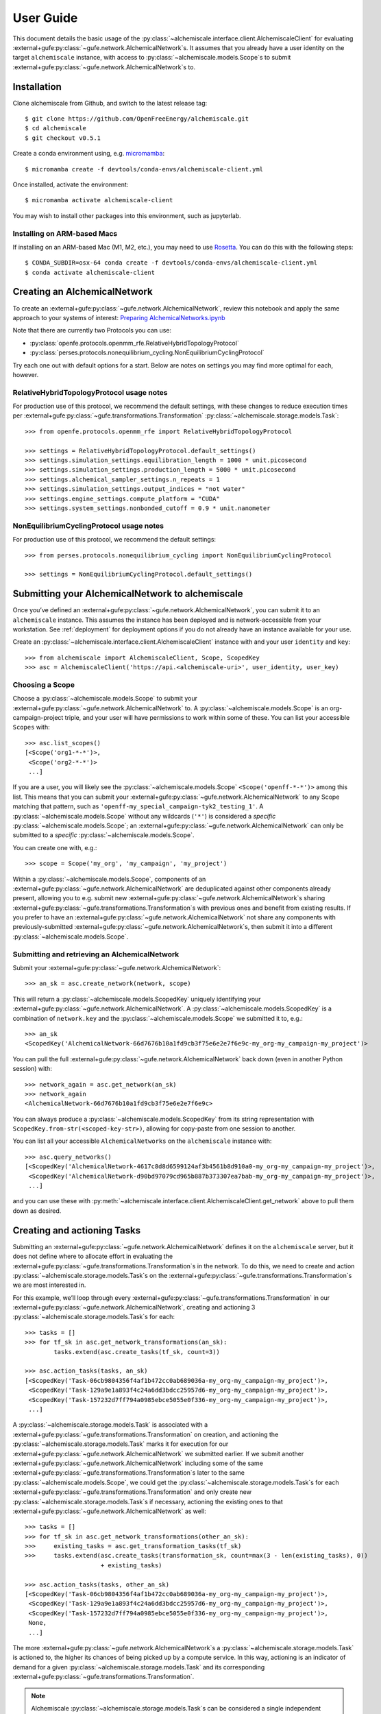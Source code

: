 .. _user-guide:

##########
User Guide
##########

This document details the basic usage of the :py:class:`~alchemiscale.interface.client.AlchemiscaleClient` for evaluating :external+gufe:py:class:`~gufe.network.AlchemicalNetwork`\s.
It assumes that you already have a user identity on the target ``alchemiscale`` instance, with access to :py:class:`~alchemiscale.models.Scope`\s to submit :external+gufe:py:class:`~gufe.network.AlchemicalNetwork`\s to.


************
Installation
************

Clone alchemiscale from Github, and switch to the latest release tag::

    $ git clone https://github.com/OpenFreeEnergy/alchemiscale.git
    $ cd alchemiscale
    $ git checkout v0.5.1

Create a conda environment using, e.g. `micromamba`_::

    $ micromamba create -f devtools/conda-envs/alchemiscale-client.yml

Once installed, activate the environment::

    $ micromamba activate alchemiscale-client

You may wish to install other packages into this environment, such as jupyterlab.

.. _micromamba: https://github.com/mamba-org/micromamba-releases


Installing on ARM-based Macs
============================

If installing on an ARM-based Mac (M1, M2, etc.), you may need to use `Rosetta`_. You can do this with the following steps::

    $ CONDA_SUBDIR=osx-64 conda create -f devtools/conda-envs/alchemiscale-client.yml
    $ conda activate alchemiscale-client

.. _Rosetta: https://support.apple.com/en-us/HT211861


*****************************
Creating an AlchemicalNetwork
*****************************

To create an :external+gufe:py:class:`~gufe.network.AlchemicalNetwork`, review this notebook and apply the same approach to your systems of interest: `Preparing AlchemicalNetworks.ipynb`_

Note that there are currently two Protocols you can use:

* :py:class:`openfe.protocols.openmm_rfe.RelativeHybridTopologyProtocol`
* :py:class:`perses.protocols.nonequilibrium_cycling.NonEquilibriumCyclingProtocol`

Try each one out with default options for a start. Below are notes on settings you may find more optimal for each, however.


.. _Preparing AlchemicalNetworks.ipynb: https://github.com/OpenFreeEnergy/ExampleNotebooks/blob/main/networks/Preparing%20AlchemicalNetworks.ipynb


RelativeHybridTopologyProtocol usage notes
==========================================

For production use of this protocol, we recommend the default settings, with these changes to reduce execution times per :external+gufe:py:class:`~gufe.transformations.Transformation` :py:class:`~alchemiscale.storage.models.Task`::

    >>> from openfe.protocols.openmm_rfe import RelativeHybridTopologyProtocol

    >>> settings = RelativeHybridTopologyProtocol.default_settings()
    >>> settings.simulation_settings.equilibration_length = 1000 * unit.picosecond
    >>> settings.simulation_settings.production_length = 5000 * unit.picosecond
    >>> settings.alchemical_sampler_settings.n_repeats = 1
    >>> settings.simulation_settings.output_indices = "not water"
    >>> settings.engine_settings.compute_platform = "CUDA"
    >>> settings.system_settings.nonbonded_cutoff = 0.9 * unit.nanometer


NonEquilibriumCyclingProtocol usage notes
=========================================

For production use of this protocol, we recommend the default settings::

    >>> from perses.protocols.nonequilibrium_cycling import NonEquilibriumCyclingProtocol

    >>> settings = NonEquilibriumCyclingProtocol.default_settings()


.. _user-guide-submit-network:

*************************************************
Submitting your AlchemicalNetwork to alchemiscale
*************************************************

Once you’ve defined an :external+gufe:py:class:`~gufe.network.AlchemicalNetwork`, you can submit it to an ``alchemiscale`` instance.
This assumes the instance has been deployed and is network-accessible from your workstation.
See :ref:`deployment` for deployment options if you do not already have an instance available for your use.

Create an :py:class:`~alchemiscale.interface.client.AlchemiscaleClient` instance with and your user ``identity`` and ``key``::

    >>> from alchemiscale import AlchemiscaleClient, Scope, ScopedKey
    >>> asc = AlchemiscaleClient('https://api.<alchemiscale-uri>', user_identity, user_key)


Choosing a Scope
================

Choose a :py:class:`~alchemiscale.models.Scope` to submit your :external+gufe:py:class:`~gufe.network.AlchemicalNetwork` to. 
A :py:class:`~alchemiscale.models.Scope` is an org-campaign-project triple, and your user will have permissions to work within some of these.
You can list your accessible ``Scopes`` with::

    >>> asc.list_scopes()
    [<Scope('org1-*-*')>,
     <Scope('org2-*-*')>
     ...]

If you are a user, you will likely see the :py:class:`~alchemiscale.models.Scope` ``<Scope('openff-*-*')>`` among this list. 
This means that you can submit your :external+gufe:py:class:`~gufe.network.AlchemicalNetwork` to any Scope matching that pattern, such as ``'openff-my_special_campaign-tyk2_testing_1'``.
A :py:class:`~alchemiscale.models.Scope` without any wildcards (``'*'``) is considered a *specific* :py:class:`~alchemiscale.models.Scope`; an :external+gufe:py:class:`~gufe.network.AlchemicalNetwork` can only be submitted to a *specific* :py:class:`~alchemiscale.models.Scope`.

You can create one with, e.g.::

    >>> scope = Scope('my_org', 'my_campaign', 'my_project')

Within a :py:class:`~alchemiscale.models.Scope`, components of an :external+gufe:py:class:`~gufe.network.AlchemicalNetwork` are deduplicated against other components already present, allowing you to e.g. submit new :external+gufe:py:class:`~gufe.network.AlchemicalNetwork`\s sharing :external+gufe:py:class:`~gufe.transformations.Transformation`\s with previous ones and benefit from existing results.
If you prefer to have an :external+gufe:py:class:`~gufe.network.AlchemicalNetwork` not share any components with previously-submitted :external+gufe:py:class:`~gufe.network.AlchemicalNetwork`\s, then submit it into a different :py:class:`~alchemiscale.models.Scope`.


Submitting and retrieving an AlchemicalNetwork
==============================================

Submit your :external+gufe:py:class:`~gufe.network.AlchemicalNetwork`::

    >>> an_sk = asc.create_network(network, scope)

This will return a :py:class:`~alchemiscale.models.ScopedKey` uniquely identifying your :external+gufe:py:class:`~gufe.network.AlchemicalNetwork`. A :py:class:`~alchemiscale.models.ScopedKey` is a combination of ``network.key`` and the :py:class:`~alchemiscale.models.Scope` we submitted it to, e.g.::

    >>> an_sk
    <ScopedKey('AlchemicalNetwork-66d7676b10a1fd9cb3f75e6e2e7f6e9c-my_org-my_campaign-my_project')>

You can pull the full :external+gufe:py:class:`~gufe.network.AlchemicalNetwork` back down (even in another Python session) with::

    >>> network_again = asc.get_network(an_sk)
    >>> network_again
    <AlchemicalNetwork-66d7676b10a1fd9cb3f75e6e2e7f6e9c>

You can always produce a :py:class:`~alchemiscale.models.ScopedKey` from its string representation with ``ScopedKey.from-str(<scoped-key-str>)``, allowing for copy-paste from one session to another.

You can list all your accessible ``AlchemicalNetworks`` on the ``alchemiscale`` instance with::

    >>> asc.query_networks()
    [<ScopedKey('AlchemicalNetwork-4617c8d8d6599124af3b4561b8d910a0-my_org-my_campaign-my_project')>,
     <ScopedKey('AlchemicalNetwork-d90bd97079cd965b887b373307ea7bab-my_org-my_campaign-my_project')>,
     ...]

and you can use these with :py:meth:`~alchemiscale.interface.client.AlchemiscaleClient.get_network` above to pull them down as desired.


.. _user-guide-create-tasks:

****************************
Creating and actioning Tasks
****************************

Submitting an :external+gufe:py:class:`~gufe.network.AlchemicalNetwork` defines it on the ``alchemiscale`` server, but it does not define where to allocate effort in evaluating the :external+gufe:py:class:`~gufe.transformations.Transformation`\s in the network.
To do this, we need to create and action :py:class:`~alchemiscale.storage.models.Task`\s on the :external+gufe:py:class:`~gufe.transformations.Transformation`\s we are most interested in.

For this example, we’ll loop through every :external+gufe:py:class:`~gufe.transformations.Transformation` in our :external+gufe:py:class:`~gufe.network.AlchemicalNetwork`, creating and actioning 3 :py:class:`~alchemiscale.storage.models.Task`\s for each::

    >>> tasks = []
    >>> for tf_sk in asc.get_network_transformations(an_sk):
            tasks.extend(asc.create_tasks(tf_sk, count=3))
    
    >>> asc.action_tasks(tasks, an_sk)
    [<ScopedKey('Task-06cb9804356f4af1b472cc0ab689036a-my_org-my_campaign-my_project')>,
     <ScopedKey('Task-129a9e1a893f4c24a6dd3bdcc25957d6-my_org-my_campaign-my_project')>,
     <ScopedKey('Task-157232d7ff794a0985ebce5055e0f336-my_org-my_campaign-my_project')>,
     ...]

A :py:class:`~alchemiscale.storage.models.Task` is associated with a :external+gufe:py:class:`~gufe.transformations.Transformation` on creation, and actioning the :py:class:`~alchemiscale.storage.models.Task` marks it for execution for our :external+gufe:py:class:`~gufe.network.AlchemicalNetwork` we submitted earlier.
If we submit another :external+gufe:py:class:`~gufe.network.AlchemicalNetwork` including some of the same :external+gufe:py:class:`~gufe.transformations.Transformation`\s later to the same :py:class:`~alchemiscale.models.Scope`, we could get the :py:class:`~alchemiscale.storage.models.Task`\s for each :external+gufe:py:class:`~gufe.transformations.Transformation` and only create new :py:class:`~alchemiscale.storage.models.Task`\s if necessary, actioning the existing ones to that :external+gufe:py:class:`~gufe.network.AlchemicalNetwork` as well::

    >>> tasks = []
    >>> for tf_sk in asc.get_network_transformations(other_an_sk):
    >>>     existing_tasks = asc.get_transformation_tasks(tf_sk)
    >>>     tasks.extend(asc.create_tasks(transformation_sk, count=max(3 - len(existing_tasks), 0)) 
                         + existing_tasks)

    >>> asc.action_tasks(tasks, other_an_sk)
    [<ScopedKey('Task-06cb9804356f4af1b472cc0ab689036a-my_org-my_campaign-my_project')>,
     <ScopedKey('Task-129a9e1a893f4c24a6dd3bdcc25957d6-my_org-my_campaign-my_project')>,
     <ScopedKey('Task-157232d7ff794a0985ebce5055e0f336-my_org-my_campaign-my_project')>,
     None,
     ...]

The more :external+gufe:py:class:`~gufe.network.AlchemicalNetwork`\s a :py:class:`~alchemiscale.storage.models.Task` is actioned to, the higher its chances of being picked up by a compute service.
In this way, actioning is an indicator of demand for a given :py:class:`~alchemiscale.storage.models.Task` and its corresponding :external+gufe:py:class:`~gufe.transformations.Transformation`.

.. note:: 
   Alchemiscale :py:class:`~alchemiscale.storage.models.Task`\s can be considered a single independent “repeat” of an alchemical transformation, or a :external+gufe:py:class:`~gufe.protocols.ProtocolDAG` as defined in :py:mod:`gufe`.
   What this exactly means will be subtly different depending on the type of alchemical :external+gufe:py:class:`~gufe.protocols.Protocol` employed.

   In the case of the :py:class:`~openfe.protocols.openmm_rfe.RelativeHybridTopologyProtocol` (i.e. for HREX, and SAMS), this effectively means that each :py:class:`~alchemiscale.storage.models.Task` carries out all the computation required to obtain a single estimate of the free energy (in practice one would want to do several repeats to get an idea of the sampling error).

   In the case of the :py:class:`~perses.protocols.nonequilibrium_cycling.NonEquilibriumCyclingProtocol`, a :py:class:`~alchemiscale.storage.models.Task` instead encompasses a non-equilibrium cycle and will return a single work estimate.
   The work values of multiple :py:class:`~alchemiscale.storage.models.Task`\s can then be gathered to obtain a free energy estimate, and more :py:class:`~alchemiscale.storage.models.Task`\s will improve the convergence of the estimate.


To get all :py:class:`~alchemiscale.storage.models.Task`\s actioned on an :external+gufe:py:class:`~gufe.network.AlchemicalNetwork`, you can use::

    >>> asc.get_network_actioned_tasks(an_sk)
    [<ScopedKey('Task-06cb9804356f4af1b472cc0ab689036a-my_org-my_campaign-my_project')>,
     <ScopedKey('Task-129a9e1a893f4c24a6dd3bdcc25957d6-my_org-my_campaign-my_project')>,
     <ScopedKey('Task-157232d7ff794a0985ebce5055e0f336-my_org-my_campaign-my_project')>,
     ...]

On the other hand, to get all :external+gufe:py:class:`~gufe.network.AlchemicalNetwork`\s a given :py:class:`~alchemiscale.storage.models.Task` is actioned on, you can use::

    >>> asc.get_task_actioned_networks(task)
    [<ScopedKey('AlchemicalNetwork-4617c8d8d6599124af3b4561b8d910a0-my_org-my_campaign-my_project')>,
     <ScopedKey('AlchemicalNetwork-66d7676b10a1fd9cb3f75e6e2e7f6e9c-my_org-my_campaign-my_project')>,
     ...]


Setting the weight of an AlchemicalNetwork
==========================================

When a compute service claims a :py:class:`~alchemiscale.storage.models.Task`, it first performs a weighted, random selection of :external+gufe:py:class:`~gufe.network.AlchemicalNetwork`\s in the :py:class:`~alchemiscale.models.Scope`\s visible to it.
Upon choosing an :external+gufe:py:class:`~gufe.network.AlchemicalNetwork`, it performs a weighted, random selection of :py:class:`~alchemiscale.storage.models.Task`\s actioned on that :external+gufe:py:class:`~gufe.network.AlchemicalNetwork`.

You can set the ``weight`` of an :external+gufe:py:class:`~gufe.network.AlchemicalNetwork` to influence the likelihood that the :py:class:`~alchemiscale.storage.models.Task`\s actioned on it are picked up for compute, increasing or decreasing the rate at which results become available relative to other :external+gufe:py:class:`~gufe.network.AlchemicalNetwork`\s.
To get and set the ``weight`` of an :external+gufe:py:class:`~gufe.network.AlchemicalNetwork`, use::

    >>> asc.get_network_weight(an_sk)
    0.5
    >>> asc.set_network_weight(an_sk, 0.9)
    >>> asc.get_network_weight(an_sk)
    0.9


Setting the weight of actioned Tasks
====================================

As mentioned above, upon choosing an :external+gufe:py:class:`~gufe.network.AlchemicalNetwork`, a compute service performs a weighted, random selection of :py:class:`~alchemiscale.storage.models.Task`\s actioned on that :external+gufe:py:class:`~gufe.network.AlchemicalNetwork`.
You can set the ``weight`` of an actioned :py:class:`~alchemiscale.storage.models.Task` to influence the likelihood that it will be picked up for compute relative to the other :py:class:`~alchemiscale.storage.models.Task`\s actioned on the given :external+gufe:py:class:`~gufe.network.AlchemicalNetwork`.
To set the ``weight`` of an actioned :py:class:`~alchemiscale.storage.models.Task` on an :external+gufe:py:class:`~gufe.network.AlchemicalNetwork`, use :py:meth:`~alchemiscale.interface.client.AlchemiscaleClient.action_tasks` with the ``weight`` keyword argument::

    >>> # get all networks that the given Task is actioned on, with weights as dict values
    >>> asc.get_task_actioned_networks(task, task_weights=True)
    {<ScopedKey('AlchemicalNetwork-4617c8d8d6599124af3b4561b8d910a0-my_org-my_campaign-my_project')>: 0.5,
     <ScopedKey('AlchemicalNetwork-66d7676b10a1fd9cb3f75e6e2e7f6e9c-my_org-my_campaign-my_project')>: 0.5}

    >>> asc.action_tasks([task], an_sk, weight=0.7)
    >>> asc.get_task_actioned_networks(task, task_weights=True)
    {<ScopedKey('AlchemicalNetwork-4617c8d8d6599124af3b4561b8d910a0-my_org-my_campaign-my_project')>: 0.5,
     <ScopedKey('AlchemicalNetwork-66d7676b10a1fd9cb3f75e6e2e7f6e9c-my_org-my_campaign-my_project')>: 0.7}

Because this ``weight`` is a property of the actions relationship between the :py:class:`~alchemiscale.storage.models.Task` and the :external+gufe:py:class:`~gufe.network.AlchemicalNetwork`, there is a distinct ``weight`` associated with each actions relationship between a :py:class:`~alchemiscale.storage.models.Task` and the :external+gufe:py:class:`~gufe.network.AlchemicalNetwork`\s it is actioned on.
These ``weight``\s can be set independently.
Also, the :py:meth:`~alchemiscale.interface.client.AlchemiscaleClient.action_tasks` method is idempotent, so repeated calls will serve to set the ``weight`` to the value specified, even for already-actioned :py:class:`~alchemiscale.storage.models.Task`\s.


Setting the priority of Tasks
=============================

The ``weight`` of an actioned :py:class:`~alchemiscale.storage.models.Task` influences how likely it is to be chosen among the other :py:class:`~alchemiscale.storage.models.Task`\s actioned on the given :external+gufe:py:class:`~gufe.network.AlchemicalNetwork`.
A complementary mechanism to ``weight`` is :py:class:`~alchemiscale.storage.models.Task` ``priority``, which is a property of the :py:class:`~alchemiscale.storage.models.Task` itself and introduces some determinism to when the :py:class:`~alchemiscale.storage.models.Task` is executed relative to other :py:class:`~alchemiscale.storage.models.Task`\s actioned on the same :external+gufe:py:class:`~gufe.network.AlchemicalNetwork`.
When a compute service has selected an :external+gufe:py:class:`~gufe.network.AlchemicalNetwork` to draw :py:class:`~alchemiscale.storage.models.Task`\s from, it first partitions the :py:class:`~alchemiscale.storage.models.Task`\s by ``priority``;
the weighted selection is then performed *only* on those :py:class:`~alchemiscale.storage.models.Task`\s of the same, highest priority.
In this way, a :py:class:`~alchemiscale.storage.models.Task` with ``priority`` 1 will always be chosen before a :py:class:`~alchemiscale.storage.models.Task` with ``priority`` 2, and so on, if they are both actioned on the same :external+gufe:py:class:`~gufe.network.AlchemicalNetwork`\s.

You can get and set the ``priority`` for a number of :py:class:`~alchemiscale.storage.models.Task`\s at a time with::

    >>> asc.get_tasks_priority(tasks)
    [5,
     1,
     3,
     ...]
    >>> asc.set_tasks_priority(tasks, [2, 3, 599, ...])
    [<ScopedKey('Task-06cb9804356f4af1b472cc0ab689036a-my_org-my_campaign-my_project')>,
     <ScopedKey('Task-129a9e1a893f4c24a6dd3bdcc25957d6-my_org-my_campaign-my_project')>,
     <ScopedKey('Task-157232d7ff794a0985ebce5055e0f336-my_org-my_campaign-my_project')>,
     ...]


.. note::
   Unlike the ``weight`` of an actioned :py:class:`~alchemiscale.storage.models.Task`, the ``priority`` of a :py:class:`~alchemiscale.storage.models.Task` is a property of a :py:class:`~alchemiscale.storage.models.Task` itself: it influences selection order of the :py:class:`~alchemiscale.storage.models.Task` for *every* :external+gufe:py:class:`~gufe.network.AlchemicalNetwork` it is actioned on.

*************************
Cancelling actioned Tasks
*************************

Only *actioned* :py:class:`~alchemiscale.storage.models.Task`\s are available for execution to compute services, and if you decide later that you would prefer a given :py:class:`~alchemiscale.storage.models.Task` not be actioned for a given :external+gufe:py:class:`~gufe.network.AlchemicalNetwork` you can *cancel* it.
To *cancel* a :py:class:`~alchemiscale.storage.models.Task` is the opposite of *actioning* it::

    >>> asc.cancel_tasks(tasks, an_sk)
    [<ScopedKey('Task-06cb9804356f4af1b472cc0ab689036a-my_org-my_campaign-my_project')>,
     <ScopedKey('Task-129a9e1a893f4c24a6dd3bdcc25957d6-my_org-my_campaign-my_project')>,
     <ScopedKey('Task-157232d7ff794a0985ebce5055e0f336-my_org-my_campaign-my_project')>,
     ...]


********************************
Getting the status of your Tasks
********************************

As you await results for your actioned :py:class:`~alchemiscale.storage.models.Task`\s, it’s often desirable to check their status to ensure they are running or completing at the rate you expect.
You can quickly obtain statuses for all Tasks associated with various levels, including:

* :py:class:`~alchemiscale.models.Scope`
* :external+gufe:py:class:`~gufe.network.AlchemicalNetwork`
* :external+gufe:py:class:`~gufe.transformations.Transformation`


Scope
=====

For example, to get the status counts for all :py:class:`~alchemiscale.storage.models.Task`\s within a particular :py:class:`~alchemiscale.models.Scope`, you could do::

    >>> # corresponds to the scope 'my_org-my_campaign-*'
    >>> asc.get_scope_status(Scope('my_org', 'my_campaign'))
    {'complete': 324,
     'error': 37,
     'invalid': 6,
     'deleted': 13,
     'waiting': 372,
     'running': 66}

For a *specific* :py:class:`~alchemiscale.models.Scope`, this will give status counts of all :py:class:`~alchemiscale.storage.models.Task`\s within that exact :py:class:`~alchemiscale.models.Scope`, assuming your user has permissions on it (see :py:meth:`~alchemiscale.interface.client.AlchemiscaleClient.list_scopes` for your accessible :py:class:`~alchemiscale.models.Scope` space).
For a *non-specific* :py:class:`~alchemiscale.models.Scope` (like ``my_org-my_campaign-*`` above), this will give the aggregate status counts across the :py:class:`~alchemiscale.models.Scope` space visible to your user under the given :py:class:`~alchemiscale.models.Scope`.

Calling :py:meth:`~alchemiscale.interface.client.AlchemiscaleClient.get_scope_status` without arguments will default to the highest non-specific :py:class:`~alchemiscale.models.Scope` of ``*-*-*``.

To get the individual statuses of all :py:class:`~alchemiscale.storage.models.Task`\s in a given :py:class:`~alchemiscale.models.Scope`, use the :py:meth:`~alchemiscale.interface.client.AlchemiscaleClient.query_tasks` method in combination with :py:meth:`~alchemiscale.interface.client.AlchemiscaleClient.get_tasks_status`::

    >>> tasks = asc.query_tasks(scope=Scope('my_org', 'my_campaign'))
    >>> asc.get_tasks_status(tasks)
    ['complete',
     'complete',
     'complete',
     'waiting',
     'complete',
     'error',
     'invalid',
     'running',
     'deleted',
     'complete'
     ...]


AlchemicalNetwork
=================

You can get the status counts of all :py:class:`~alchemiscale.storage.models.Task`\s associated with :external+gufe:py:class:`~gufe.transformations.Transformation`\s within a given :external+gufe:py:class:`~gufe.network.AlchemicalNetwork` with::

    >>> asc.get_network_status(an_sk)
    {'complete': 138,
     'error': 14,
     'invalid': 2,
     'deleted': 9,
     'waiting': 57,
     'running': 33}

Note that this will show status counts for all such :py:class:`~alchemiscale.storage.models.Task`\s, whether or not they have been actioned on the given :external+gufe:py:class:`~gufe.network.AlchemicalNetwork`.

To get the specific statuses of all :py:class:`~alchemiscale.storage.models.Task`\s for a given :external+gufe:py:class:`~gufe.network.AlchemicalNetwork`, use the :py:meth:`~alchemiscale.interface.client.AlchemiscaleClient.get_network_tasks` method in combination with :py:meth:`~alchemiscale.interface.client.AlchemiscaleClient.get_tasks_status`::

    >>> tasks = asc.get_network_tasks(an_sk)
    >>> asc.get_tasks_status(tasks)
    ['complete',
     'error',
     'waiting',
     'complete',
     'running',
     'running',
     'deleted',
     'invalid',
     ...]


Transformation
==============

To get the status counts of all :py:class:`~alchemiscale.storage.models.Task`\s associated with only a given :external+gufe:py:class:`~gufe.transformations.Transformation`, use::

    >>> asc.get_transformation_status(tf_sk)
    {'complete': 2,
     'error': 1,
     'running': 3}

To get the specific statuses of all :py:class:`~alchemiscale.storage.models.Task`\s for a given :external+gufe:py:class:`~gufe.transformations.Transformation`, use the :py:meth:`~alchemiscale.interface.client.AlchemiscaleClient.get_transformation_tasks` method in combination with :py:meth:`~alchemiscale.interface.client.AlchemiscaleClient.get_tasks_status`::

    >>> tasks = asc.get_transformation_tasks(tf_sk)
    >>> asc.get_tasks_status(tasks)
    ['complete',
     'error',
     'complete',
     'running',
     'running',
     'running']



******************************
Pulling and assembling results
******************************

A :py:class:`~gufe.protocols.Protocol` is attached to each :external+gufe:py:class:`~gufe.transformations.Transformation`, and that :external+gufe:py:class:`~gufe.protocols.Protocol` defines how each :py:class:`~alchemiscale.storage.models.Task` is computed.
It also defines how the results of each :py:class:`~alchemiscale.storage.models.Task` (called a :external+gufe:py:class:`~gufe.protocols.ProtocolDAGResult`) are combined to give an estimate of the free energy difference for that :external+gufe:py:class:`~gufe.transformations.Transformation`.

We can check the status of a :external+gufe:py:class:`~gufe.transformations.Transformation` with::

    >>> asc.get_transformation_status(tf_sk)
    {'complete': 2,
     'error': 1,
     'running': 3}

If there are complete :py:class:`~alchemiscale.storage.models.Task`\s, we can pull in all successful :external+gufe:py:class:`~gufe.protocols.ProtocolDAGResult`\s for the :external+gufe:py:class:`~gufe.transformations.Transformation` and combine them into a :external+gufe:py:class:`~gufe.protocols.ProtocolResult` corresponding to that :external+gufe:py:class:`~gufe.transformations.Transformation`/'s :external+gufe:py:class:`~gufe.protocols.Protocol` with::

    >>> protocol_result = asc.get_transformation_results(tf_sk)
    >>> protocol_result
    <RelativeHybridTopologyProtocolResult-44b0f588f5f3073aa58d86e1017ef623>

This object features a :external+gufe:py:meth:`~gufe.protocols.ProtocolResult.get_estimate` and :external+gufe:py:meth:`~gufe.protocols.ProtocolResult.get_uncertainty` method, giving the best available estimate of the free energy difference and its uncertainty. 

To pull the :external+gufe:py:class:`~gufe.protocols.ProtocolDAGResult`\s and not combine them into a :external+gufe:py:class:`~gufe.protocols.ProtocolResult` object, you can give ``return_protocoldagresults=True`` to this method.
Any number of :external+gufe:py:class:`~gufe.protocols.ProtocolDAGResult`\s can then be manually combined into a single :external+gufe:py:class:`~gufe.protocols.ProtocolResult` with::

    >>> # protocol_dag_results: List[ProtocolDAGResult]
    >>> protocol_dag_results = asc.get_transformation_results(tf_sk, return_protocoldagresults=True)
    >>> protocol_result = transformation.gather(protocol_dag_results)
    >>> protocol_result
    <RelativeHybridTopologyProtocolResult-44b0f588f5f3073aa58d86e1017ef623>

This can be useful for subsampling the available :external+gufe:py:class:`~gufe.protocols.ProtocolDAGResult`\s and building estimates from these subsamples, such as for an analysis of convergence for the :py:class:`~perses.protocols.nonequilibrium_cycling.NonEquilibriumCyclingProtocol`.

If you wish to pull results for only a single :py:class:`~alchemiscale.storage.models.Task`, you can do so with::

    >>> task: ScopedKey
    >>> protocol_dag_results = asc.get_task_results(task)
    >>> protocol_dag_results
    [<ProtocolDAGResult-54a3ed32cbd3e3d60d87b2a17519e399>]

You can then iteratively create and action new :py:class:`~alchemiscale.storage.models.Task`\s on your desired :external+gufe:py:class:`~gufe.transformations.Transformation`\s based on their current estimate and uncertainty, allocating effort where it will be most beneficial.

*******************
Dealing with errors
*******************

If you observe many errored :py:class:`~alchemiscale.storage.models.Task`\s from running :py:meth:`~alchemiscale.interface.client.AlchemiscaleClient.get_transformation_status`, you can introspect the traceback raised by the :py:class:`~alchemiscale.storage.models.Task` on execution.
For a given :external+gufe:py:class:`~gufe.transformations.Transformation`, you can pull down all failed results and print their exceptions and tracebacks with::

    >>> # failed_protocol_dag_results : List[ProtocolDAGResult]
    >>> failed_protocol_dag_results = asc.get_transformation_failures(tf_sk)
    >>> 
    >>> for failure in failed_protocol_dag_results:
    >>>     for failed_unit in failure.protocol_unit_failures:
    >>>         print(failed_unit.exception)
    >>>         print(failed_unit.traceback)

This may give you clues as to what is going wrong with your :external+gufe:py:class:`~gufe.transformations.Transformation`\s.
A failure may be a symptom of the environments the compute services are running with; it could also indicate some fundamental problems with the :external+gufe:py:class:`~gufe.transformations.Transformation`\s you are attempting to execute, and in this case trying to reproduce the error locally and experimenting with possible solutions is appropriate.
You may want to try different :external+gufe:py:class:`~gufe.protocols.Protocol` settings, different ``Mapping``\s, or try to adjust the components in your :external+gufe:py:class:`~gufe.chemicalsystem.ChemicalSystem`\s.

For a given :external+gufe:py:class:`~gufe.transformations.Transformation`, you can execute it locally with::

    >>> from gufe.protocols import execute_DAG
    >>> from pathlib import Path
    >>> 
    >>> transformation = asc.get_transformation(tf_sk)
    >>> protocol_dag = transformation.create()
    >>> 
    >>> testdir = Path('transformation-test/')
    >>> testdir.mkdir(exist_ok=True)
    >>> 
    >>> protocol_dag_result = execute_DAG(protocol_dag, 
    >>>                                   shared_basedir=testdir,
    >>>                                   scratch_basedir=testdir)
    >>>                                   
    >>> protocol_result = transformation.gather([protocol_dag_result])
    >>> protocol_result.get_estimate()
    >>> protocol_result.get_uncertainty()

Note that for some :external+gufe:py:class:`~gufe.protocols.Protocol`\s, your local machine may need to meet certain requirements:

* :py:class:`openfe.protocols.openmm_rfe.RelativeHybridTopologyProtocol`: NVIDIA GPU if ``settings.platform == 'CUDA'``
* :py:class:`~perses.protocols.nonequilibrium_cycling.NonEquilibriumCyclingProtocol`: OpenEye Toolkit license, NVIDIA GPU if ``settings.platform == 'CUDA'``

************************
Re-running errored Tasks
************************

If you believe an errored :py:class:`~alchemiscale.storage.models.Task` is due to a random failure (such as landing on a flaky compute host, or due to inherent stochasticity in the :external+gufe:py:class:`~gufe.protocols.Protocol` itself), or due to a systematic failure that has been resolved (such as a misconfigured compute environment, now remediated), you can choose to set that :py:class:`~alchemiscale.storage.models.Task`\'s status back to ``'waiting'``.
This will make it eligible for being claimed and executed again, perhaps succesfully.

Given a set of :py:class:`~alchemiscale.storage.models.Task`\s you wish to set back to ``'waiting'``, you can do::

    >>> asc.set_tasks_status(tasks, 'waiting')

Only :py:class:`~alchemiscale.storage.models.Task`\s with status ``'error'`` or ``'running'`` can be set back to ``'waiting'``; it is not possible to set :py:class:`~alchemiscale.storage.models.Task`\s with status ``'complete'``, ``'invalid'``, or ``'deleted'`` back to ``'waiting'``.

If you’re feeling confident, you could set all errored :py:class:`~alchemiscale.storage.models.Task`\s on a given :external+gufe:py:class:`~gufe.network.AlchemicalNetwork` with::

    >>> # first, get all tasks associated with network with status 'error'
    >>> tasks = asc.get_network_tasks(an_sk, status='error')
    >>> 
    >>> # set all these tasks to status 'waiting'
    >>> asc.set_tasks_status(tasks, 'waiting')
    [<ScopedKey('Task-06cb9804356f4af1b472cc0ab689036a-my_org-my_campaign-my_project')>,
     <ScopedKey('Task-129a9e1a893f4c24a6dd3bdcc25957d6-my_org-my_campaign-my_project')>,
     <ScopedKey('Task-157232d7ff794a0985ebce5055e0f336-my_org-my_campaign-my_project')>,
     ...]

***************************************************
Re-running Errored Tasks with Task Restart Patterns
***************************************************

Re-running errored :py:class`~alchemiscale.storage.models.Task`\s manually for known failure modes (such as those described in the previous section) quickly becomes tedious, especially for large networks.
Alternatively, you can add `regular expression <https://en.wikipedia.org/wiki/Regular_expression>`_ strings as Task restart patterns to an :external+gufe:py:class`~gufe.network.AlchemicalNetwork`.
These patterns _enforce_ the :external+gufe:py:class`~gufe.network.AlchemicalNetwork` and there is no limit to the number of patterns that can enforce an :external+gufe:py:class`~gufe.network.AlchemicalNetwork`.
As a result, :py:class`~alchemiscale.storage.models.Task`\s actioned on that :external+gufe:py:class`~gufe.network.AlchemicalNetwork` now support automatic restarts if the :py:class`~alchemiscale.storage.models.Task` fails during any part of its execution, provided that an enforcing pattern matches a traceback returned by any of the :py:class`~alchemiscale.storage.models.Task`\'s returned :external+gufe:py:class`~gufe.protocols.ProtocolUnitFailure`\s.
The number of restarts is controlled by the ``num_allowed_restarts`` parameter of the :py:meth:`~alchemiscale.interface.client.AlchemiscaleClient.add_task_restart_patterns` method.
If a :py:class`~alchemiscale.storage.models.Task` is restarted more than ``num_allowed_restarts`` times, the :py:class`~alchemiscale.storage.models.Task` is canceled and left with an ``error`` status.
As an example, if you wanted to rerun any :py:class`~alchemiscale.storage.models.Task` that failed with a ``RuntimeError`` _or_ a ``MemoryError`` and attempt it at least 5 times, you could add the following patterns:::

  >>> asc.add_task_restart_patterns(network_scoped_key, [r"RuntimeError: .+", r"MemoryError: Unable to allocate \d+ GiB"], 5)

Providing too general a pattern, such as the example above, you may consume compute resources on failures that are unavoidable.
On the other hand, an overly strict pattern (such as specifying explicit Gufe keys) will likely do nothing.
Therefore, it is best to find a balance in your patterns that matches your use-case.

Restart patterns enforcing an :external+gufe:py:class`~gufe.network.AlchemicalNetwork` can be retrieved with::

  >>> asc.get_task_restart_patterns(network_scoped_key)
  {"RuntimeError: .+": 5, "MemoryError: Unable to allocate \d+ GiB": 5}

The number of allowed restarts can be modified::

  >>> asc.set_task_restart_patterns_allowed_restarts(network_scoped_key, ["RuntimeError: .+"], 3)
  >>> asc.set_task_restart_patterns_allowed_restarts(network_scoped_key, ["MemoryError: Unable to allocate \d+ GiB"], 2)
  >>> asc.get_task_restart_patterns(network_scoped_key)
  {"RuntimeError: .+": 3, "MemoryError: Unable to allocate \d+ GiB": 2}

Patterns can be removed by specifying the patterns in a list::

  >>> asc.remove_task_restart_patterns(network_scoped_key, ["MemoryError: Unable to allocate \d+ GiB"])
  >>> asc.get_task_restart_patterns(network_scoped_key)
  {"RuntimeError: .+": 3}

Or by clearing all enforcing patterns::

  >>> asc.clear_task_restart_patterns(network_scoped_key)
  >>> asc.get_task_restart_patterns(network_scoped_key)
  {}


***********************************
Marking Tasks as deleted or invalid
***********************************

If you created many :py:class:`~alchemiscale.storage.models.Task`\s that are problematic, perhaps because they will always fail, would give scientifically dubious results, or are otherwise unwanted, you can choose to set their status to either ``invalid`` or ``deleted``.
Although technically equivalent, ``invalid`` :py:class:`~alchemiscale.storage.models.Task`\s are ones that have a known problem that you wish to mark as such, while ``deleted`` :py:class:`~alchemiscale.storage.models.Task`\s are marked as fair game for removal by the administrator at a future time.
Setting a :py:class:`~alchemiscale.storage.models.Task` to either of these statuses will automatically cancel them from any and all :external+gufe:py:class:`~gufe.network.AlchemicalNetwork`\s they are actioned on, so choosing one of these statuses is the easiest way to ensure no compute is wasted on a :py:class:`~alchemiscale.storage.models.Task` you no longer want results for.

You can set any :py:class:`~alchemiscale.storage.models.Task` you create to either ``invalid`` or ``deleted``, although once a :py:class:`~alchemiscale.storage.models.Task` is set to either of these statuses, it cannot be changed to another.
To set a number of :py:class:`~alchemiscale.storage.models.Task`\s to ``invalid``::

    >>> asc.set_tasks_status(tasks, 'invalid')
    [<ScopedKey('Task-06cb9804356f4af1b472cc0ab689036a-my_org-my_campaign-my_project')>,
     <ScopedKey('Task-129a9e1a893f4c24a6dd3bdcc25957d6-my_org-my_campaign-my_project')>,
     <ScopedKey('Task-157232d7ff794a0985ebce5055e0f336-my_org-my_campaign-my_project')>,
     ...]


Or instead to ``deleted``::

    >>> asc.set_tasks_status(tasks, 'deleted')
    [<ScopedKey('Task-06cb9804356f4af1b472cc0ab689036a-my_org-my_campaign-my_project')>,
     <ScopedKey('Task-129a9e1a893f4c24a6dd3bdcc25957d6-my_org-my_campaign-my_project')>,
     <ScopedKey('Task-157232d7ff794a0985ebce5055e0f336-my_org-my_campaign-my_project')>,
     ...]


***********************************************************
Marking AlchemicalNetworks as inactive, deleted, or invalid
***********************************************************

Over time, you may find that the number of :external+gufe:py:class:`~gufe.network.AlchemicalNetwork`\s in the :py:class:`~alchemiscale.models.Scope`\s you have access to is becoming difficult to manage, with many no longer relevant to the work you are currently doing.
By default, new :external+gufe:py:class:`~gufe.network.AlchemicalNetwork`\s are set to an ``active`` state, but you can change this to any one of ``inactive``, ``deleted``, or ``invalid``, similar to statuses for :py:class:`~alchemiscale.storage.models.Task`\s detailed previously.

Unlike :py:class:`~alchemiscale.storage.models.Task` statuses, all :external+gufe:py:class:`~gufe.network.AlchemicalNetwork` states are reversible, and currently only serve as a way for users to disable default visibility in :py:meth:`~alchemiscale.interface.client.AlchemiscaleClient.query_networks` and :py:meth:`~alchemiscale.interface.client.AlchemiscaleClient.get_scope_status`.
Semantically, ``inactive`` is for networks that are no longer of interest, ``deleted`` is for networks that are marked as fair game for deletion by an administrator, and ``invalid`` is for networks that have a known problem and are not expected to give reasonable results.

To get the current state of an :external+gufe:py:class:`~gufe.network.AlchemicalNetwork`, you can use :meth:`~alchemiscale.interface.client.AlchemiscaleClient.get_network_state`::

    >>> asc.get_network_state(an_sk)
    'active'

We can likewise set its state to e.g. ``inactive`` with::

    >>> asc.set_network_state(an_sk, 'inactive')
    <ScopedKey('AlchemicalNetwork-66d7676b10a1fd9cb3f75e6e2e7f6e9c-my_org-my_campaign-my_project')>

Subsequent use of :py:meth:`~alchemiscale.interface.client.AlchemiscaleClient.query_networks` shows only ``active`` networks by default, but you can show all networks regardless of state by setting ``state=None``::

    >>> asc.query_networks(state=None)
    [<ScopedKey('AlchemicalNetwork-4617c8d8d6599124af3b4561b8d910a0-my_org-my_campaign-my_project')>,
     <ScopedKey('AlchemicalNetwork-d90bd97079cd965b887b373307ea7bab-my_org-my_campaign-my_project')>,
     <ScopedKey('AlchemicalNetwork-66d7676b10a1fd9cb3f75e6e2e7f6e9c-my_org-my_campaign-my_project')>
     ...]

Likewise, :py:class:`~alchemiscale.storage.models.Task` status counts over whole :py:class:`~alchemiscale.models.Scope`\s obtained from :py:meth:`~alchemiscale.interface.client.AlchemiscaleClient.get_scope_status` by default counts only :py:class:`~alchemiscale.storage.models.Task`\s that are associated with at least one ``active`` network, but we can disregard network state by setting ``network_state=None``::

    >>> asc.get_scope_status(Scope('my_org', 'my_campaign'), network_state=None)
    {'complete': 324,
     'error': 37,
     'invalid': 6,
     'deleted': 13,
     'waiting': 372,
     'running': 66}

Both of the above methods can take any valid network state (``active``, ``inactive``, ``deleted``, or ``invalid``) to filter down to only networks with the matching state.
They can also take regular expressions (regexes), allowing you to filter for multiple states at once with e.g. ``inactive|active``.

